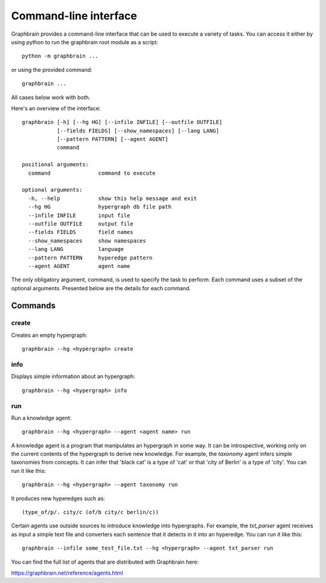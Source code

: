 ======================
Command-line interface
======================

Graphbrain provides a command-line interface that can be used to execute a variety of tasks. You can access it either by using python to run the graphbrain root module as a script::

   python -m graphbrain ...

or using the provided command::

   graphbrain ...

All cases below work with both.

Here's an overview of the interface::

   graphbrain [-h] [--hg HG] [--infile INFILE] [--outfile OUTFILE]
              [--fields FIELDS] [--show_namespaces] [--lang LANG]
              [--pattern PATTERN] [--agent AGENT]
              command

   positional arguments:
     command               command to execute

   optional arguments:
     -h, --help            show this help message and exit
     --hg HG               hypergraph db file path
     --infile INFILE       input file
     --outfile OUTFILE     output file
     --fields FIELDS       field names
     --show_namespaces     show namespaces
     --lang LANG           language
     --pattern PATTERN     hyperedge pattern
     --agent AGENT         agent name

The only obligatory argument, command, is used to specify the task to perform. Each command uses a subset of the optional arguments. Presented below are the details for each command.

Commands
========

create
------

Creates an empty hypergraph::

   graphbrain --hg <hypergraph> create


info
----

Displays simple information about an hypergraph::

   graphbrain --hg <hypergraph> info


run
---

Run a knowledge agent::

   graphbrain --hg <hypergraph> --agent <agent name> run

A knowledge agent is a program that manipulates an hypergraph in some way. It can be introspective, working only on the current contents of the hypergraph to derive new knowledge. For example, the *taxonomy* agent infers simple taxonomies from concepts. It can infer that 'black cat' is a type of 'cat' or that 'city of Berlin' is a type of 'city'. You can run it like this::

   graphbrain --hg <hypergraph> --agent taxonomy run

It produces new hyperedges such as::

   (type_of/p/. city/c (of/b city/c berlin/c))

Certain agents use outside sources to introduce knowledge into hypergraphs. For example, the *txt_parser* agent receives as input a simple text file and converters each sentence that it detects in it into an hyperedge. You can run it like this::

   graphbrain --infile some_test_file.txt --hg <hypergraph> --agent txt_parser run

You can find the full list of agents that are distributed with Graphbrain here:

https://graphbrain.net/reference/agents.html
